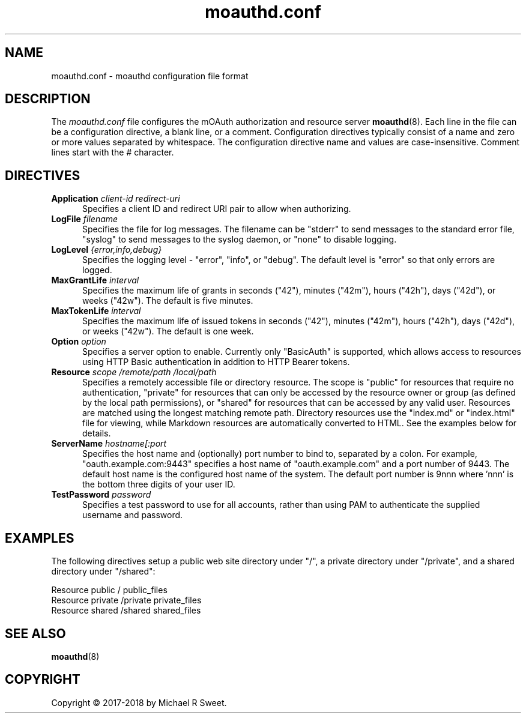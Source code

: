 .\"
.\" moauthd.conf man page
.\"
.\" Copyright © 2018 by Michael R Sweet
.\"
.\" Licensed under Apache License v2.0.  See the file "LICENSE" for more
.\" information.
.\"
.TH moauthd.conf 5 "mOAuth" "2018-03-28" "Michael R Sweet"
.SH NAME
moauthd.conf \- moauthd configuration file format
.SH DESCRIPTION
The
.I moauthd.conf
file configures the mOAuth authorization and resource server
.BR moauthd (8).
Each line in the file can be a configuration directive, a blank line, or a comment.
Configuration directives typically consist of a name and zero or more values separated by whitespace.
The configuration directive name and values are case-insensitive.
Comment lines start with the # character.
.SH DIRECTIVES
.TP 5
\fBApplication \fIclient-id redirect-uri\fR
Specifies a client ID and redirect URI pair to allow when authorizing.
.TP 5
\fBLogFile \fIfilename\fR
Specifies the file for log messages.
The filename can be "stderr" to send messages to the standard error file, "syslog" to send messages to the syslog daemon, or "none" to disable logging.
.TP 5
\fBLogLevel \fI{error,info,debug}\fR
Specifies the logging level - "error", "info", or "debug".
The default level is "error" so that only errors are logged.
.TP 5
\fBMaxGrantLife \fIinterval\fR
Specifies the maximum life of grants in seconds ("42"), minutes ("42m"), hours ("42h"), days ("42d"), or weeks ("42w").
The default is five minutes.
.TP 5
\fBMaxTokenLife \fIinterval\fR
Specifies the maximum life of issued tokens in seconds ("42"), minutes ("42m"), hours ("42h"), days ("42d"), or weeks ("42w").
The default is one week.
.TP 5
\fBOption \fIoption\fR
Specifies a server option to enable.
Currently only "BasicAuth" is supported, which allows access to resources using HTTP Basic authentication in addition to HTTP Bearer tokens.
.TP 5
\fBResource \fIscope /remote/path /local/path\fR
Specifies a remotely accessible file or directory resource.
The scope is "public" for resources that require no authentication, "private" for resources that can only be accessed by the resource owner or group (as defined by the local path permissions), or "shared" for resources that can be accessed by any valid user.
Resources are matched using the longest matching remote path.
Directory resources use the "index.md" or "index.html" file for viewing, while Markdown resources are automatically converted to HTML.
See the examples below for details.
.TP 5
\fBServerName \fIhostname[:port\fR
Specifies the host name and (optionally) port number to bind to, separated by a colon.
For example, "oauth.example.com:9443" specifies a host name of "oauth.example.com" and a port number of 9443.
The default host name is the configured host name of the system.
The default port number is 9nnn where 'nnn' is the bottom three digits of your user ID.
.TP 5
\fBTestPassword \fIpassword\fR
Specifies a test password to use for all accounts, rather than using PAM to authenticate the supplied username and password.
.SH EXAMPLES
The following directives setup a public web site directory under "/", a private directory under "/private", and a shared directory under "/shared":
.nf

    Resource public / public_files
    Resource private /private private_files
    Resource shared /shared shared_files
.fi
.SH SEE ALSO
.BR moauthd (8)
.SH COPYRIGHT
Copyright \[co] 2017-2018 by Michael R Sweet.
